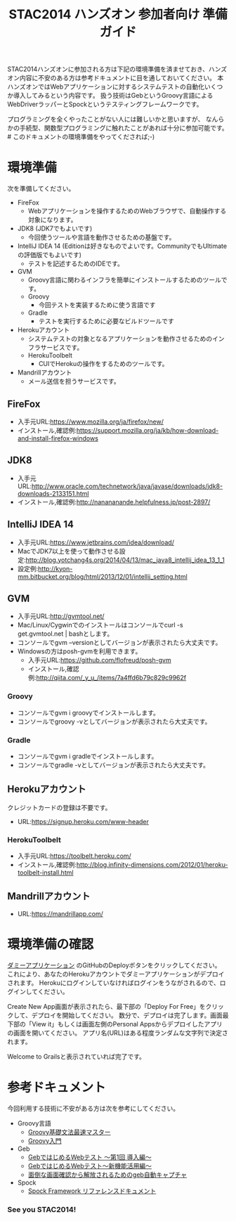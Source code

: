 #+TITLE:STAC2014 ハンズオン 参加者向け 準備ガイド

STAC2014ハンズオンに参加される方は下記の環境準備を済ませておき、ハンズオン内容に不安のある方は参考ドキュメントに目を通しておいてください。
本ハンズオンではWebアプリケーションに対するシステムテストの自動化いくつか導入してみるという内容です。
扱う技術はGebというGroovy言語によるWebDriverラッパーとSpockというテスティングフレームワークです。

プログラミングを全くやったことがない人には難しいかと思いますが、
なんらかの手続型、関数型プログラミングに触れたことがあれば十分に参加可能です。 # このドキュメントの環境準備をやってくだされば;-)



* 環境準備
次を準備してください。
+ FireFox
  + Webアプリケーションを操作するためのWebブラウザで、自動操作する対象になります。
+ JDK8 (JDK7でもよいです)
  + 今回使うツールや言語を動作させるための基盤です。
+ IntelliJ IDEA 14 (Editionは好きなものでよいです。CommunityでもUltimateの評価版でもよいです)
  + テストを記述するためのIDEです。
+ GVM
  + Groovy言語に関わるインフラを簡単にインストールするためのツールです。
  + Groovy
    + 今回テストを実装するために使う言語です
  + Gradle
    + テストを実行するために必要なビルドツールです
+ Herokuアカウント
  + システムテストの対象となるアプリケーションを動作させるためのインフラサービスです。
  + HerokuToolbelt
    + CUIでHerokuの操作をするためのツールです。
+ Mandrillアカウント
  + メール送信を担うサービスです。

** FireFox
+ 入手元URL:https://www.mozilla.org/ja/firefox/new/
+ インストール,確認例:https://support.mozilla.org/ja/kb/how-download-and-install-firefox-windows

** JDK8
+ 入手元URL:http://www.oracle.com/technetwork/java/javase/downloads/jdk8-downloads-2133151.html
+ インストール,確認例:http://nanananande.helpfulness.jp/post-2897/

** IntelliJ IDEA 14
+ 入手元URL:https://www.jetbrains.com/idea/download/
+ MacでJDK7以上を使って動作させる設定:http://blog.yotchang4s.org/2014/04/13/mac_java8_intellij_idea_13_1_1
+ 設定例:http://kyon-mm.bitbucket.org/blog/html/2013/12/01/intellij_setting.html

** GVM
+ 入手元URL:http://gvmtool.net/
+ Mac/Linux/Cygwinでのインストールはコンソールでcurl -s get.gvmtool.net | bashとします。
+ コンソールでgvm --versionとしてバージョンが表示されたら大丈夫です。
+ Windowsの方はposh-gvmを利用できます。
  + 入手元URL:https://github.com/flofreud/posh-gvm
  + インストール,確認例:http://qiita.com/_y_u_/items/7a4ffd6b79c829c9962f

*** Groovy
+ コンソールでgvm i groovyでインストールします。
+ コンソールでgroovy -vとしてバージョンが表示されたら大丈夫です。

*** Gradle
+ コンソールでgvm i gradleでインストールします。
+ コンソールでgradle -vとしてバージョンが表示されたら大丈夫です。

** Herokuアカウント
クレジットカードの登録は不要です。
+ URL:https://signup.heroku.com/www-header

*** HerokuToolbelt
+ 入手元URL:https://toolbelt.heroku.com/
+ インストール,確認例:http://blog.infinity-dimensions.com/2012/01/heroku-toolbelt-install.html

** Mandrillアカウント
+ URL:https://mandrillapp.com/

* 環境準備の確認
[[https://github.com/kyonmm/stac2014-dummy][ダミーアプリケーション]] のGitHubのDeployボタンをクリックしてください。
これにより、あなたのHerokuアカウントでダミーアプリケーションがデプロイされます。
Herokuにログインしていなければログインをうながされるので、ログインしてください。

Create New App画面が表示されたら、最下部の「Deploy For Free」をクリックして、デプロイを開始してください。
数分で、デプロイは完了します。画面最下部の「View it」もしくは画面左側のPersonal Appsからデプロイしたアプリの画面を開いてください。
アプリ名(URL)はある程度ランダムな文字列で決定されます。

Welcome to Grailsと表示されていれば完了です。

* 参考ドキュメント
今回利用する技術に不安がある方は次を参考にしてください。

+ Groovy言語
  + [[http://npnl.hatenablog.jp/entry/20100605/1275736594][Groovy基礎文法最速マスター]]
  + [[http://kyon-mm.bitbucket.org/blog/html/_static/slides/phantomtype-groovy/GroovyInPhantomType.html][Groovy入門]]
+ Geb
  + [[http://beta.mybetabook.com/showpage/4f27c8cc0cf26106dca875c8][GebではじめるWebテスト 〜第1回 導入編〜]]
  + [[http://beta.mybetabook.com/showpage/4fde54210cf210b347918bbd][GebではじめるWebテスト〜新機能活用編〜]]
  + [[http://qiita.com/nyasba/items/edf102578bde7edf0d4f][面倒な画面確認から解放されるためのgeb自動キャプチャ]]
+ Spock
  + [[http://spock-framework-reference-documentation-ja.readthedocs.org/][Spock Framework リファレンスドキュメント]]


*** See you STAC2014!
